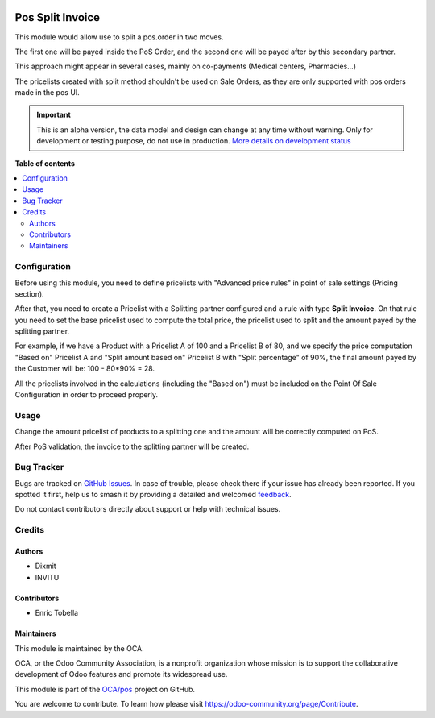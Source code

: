 .. image:: https://odoo-community.org/readme-banner-image
   :target: https://odoo-community.org/get-involved?utm_source=readme
   :alt: Odoo Community Association

=================
Pos Split Invoice
=================

.. 
   !!!!!!!!!!!!!!!!!!!!!!!!!!!!!!!!!!!!!!!!!!!!!!!!!!!!
   !! This file is generated by oca-gen-addon-readme !!
   !! changes will be overwritten.                   !!
   !!!!!!!!!!!!!!!!!!!!!!!!!!!!!!!!!!!!!!!!!!!!!!!!!!!!
   !! source digest: sha256:adb29b227e2789fbb1f2b0b36e4defba2d384fbcf8992d2e43e5e5c6788860a6
   !!!!!!!!!!!!!!!!!!!!!!!!!!!!!!!!!!!!!!!!!!!!!!!!!!!!

.. |badge1| image:: https://img.shields.io/badge/maturity-Alpha-red.png
    :target: https://odoo-community.org/page/development-status
    :alt: Alpha
.. |badge2| image:: https://img.shields.io/badge/license-AGPL--3-blue.png
    :target: http://www.gnu.org/licenses/agpl-3.0-standalone.html
    :alt: License: AGPL-3
.. |badge3| image:: https://img.shields.io/badge/github-OCA%2Fpos-lightgray.png?logo=github
    :target: https://github.com/OCA/pos/tree/17.0/pos_order_split_invoice
    :alt: OCA/pos
.. |badge4| image:: https://img.shields.io/badge/weblate-Translate%20me-F47D42.png
    :target: https://translation.odoo-community.org/projects/pos-17-0/pos-17-0-pos_order_split_invoice
    :alt: Translate me on Weblate
.. |badge5| image:: https://img.shields.io/badge/runboat-Try%20me-875A7B.png
    :target: https://runboat.odoo-community.org/builds?repo=OCA/pos&target_branch=17.0
    :alt: Try me on Runboat

|badge1| |badge2| |badge3| |badge4| |badge5|

This module would allow use to split a pos.order in two moves.

The first one will be payed inside the PoS Order, and the second one
will be payed after by this secondary partner.

This approach might appear in several cases, mainly on co-payments
(Medical centers, Pharmacies...)

The pricelists created with split method shouldn't be used on Sale
Orders, as they are only supported with pos orders made in the pos UI.

.. IMPORTANT::
   This is an alpha version, the data model and design can change at any time without warning.
   Only for development or testing purpose, do not use in production.
   `More details on development status <https://odoo-community.org/page/development-status>`_

**Table of contents**

.. contents::
   :local:

Configuration
=============

Before using this module, you need to define pricelists with "Advanced
price rules" in point of sale settings (Pricing section).

After that, you need to create a Pricelist with a Splitting partner
configured and a rule with type **Split Invoice**. On that rule you need
to set the base pricelist used to compute the total price, the pricelist
used to split and the amount payed by the splitting partner.

For example, if we have a Product with a Pricelist A of 100 and a
Pricelist B of 80, and we specify the price computation "Based on"
Pricelist A and "Split amount based on" Pricelist B with "Split
percentage" of 90%, the final amount payed by the Customer will be: 100
- 80*90% = 28.

All the pricelists involved in the calculations (including the "Based
on") must be included on the Point Of Sale Configuration in order to
proceed properly.

Usage
=====

Change the amount pricelist of products to a splitting one and the
amount will be correctly computed on PoS.

After PoS validation, the invoice to the splitting partner will be
created.

Bug Tracker
===========

Bugs are tracked on `GitHub Issues <https://github.com/OCA/pos/issues>`_.
In case of trouble, please check there if your issue has already been reported.
If you spotted it first, help us to smash it by providing a detailed and welcomed
`feedback <https://github.com/OCA/pos/issues/new?body=module:%20pos_order_split_invoice%0Aversion:%2017.0%0A%0A**Steps%20to%20reproduce**%0A-%20...%0A%0A**Current%20behavior**%0A%0A**Expected%20behavior**>`_.

Do not contact contributors directly about support or help with technical issues.

Credits
=======

Authors
-------

* Dixmit
* INVITU

Contributors
------------

- Enric Tobella

Maintainers
-----------

This module is maintained by the OCA.

.. image:: https://odoo-community.org/logo.png
   :alt: Odoo Community Association
   :target: https://odoo-community.org

OCA, or the Odoo Community Association, is a nonprofit organization whose
mission is to support the collaborative development of Odoo features and
promote its widespread use.

This module is part of the `OCA/pos <https://github.com/OCA/pos/tree/17.0/pos_order_split_invoice>`_ project on GitHub.

You are welcome to contribute. To learn how please visit https://odoo-community.org/page/Contribute.
